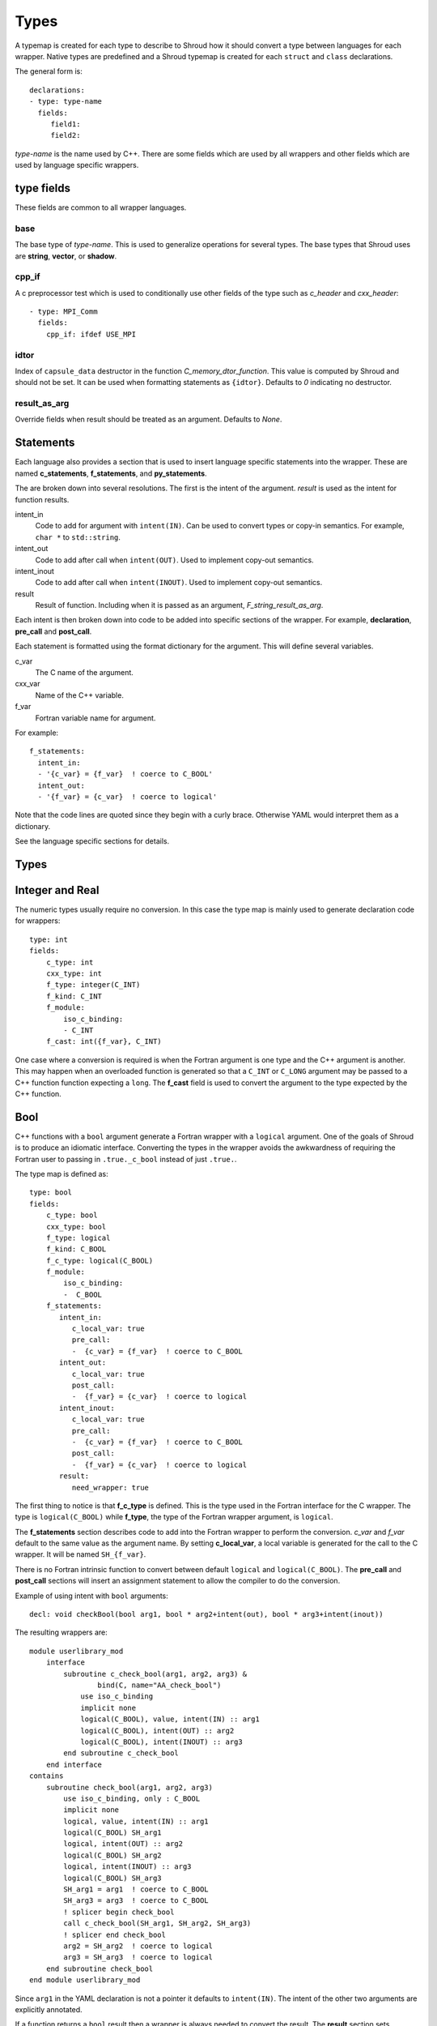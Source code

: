 .. Copyright (c) 2017-2018, Lawrence Livermore National Security, LLC. 
.. Produced at the Lawrence Livermore National Laboratory 
..
.. LLNL-CODE-738041.
.. All rights reserved. 
..
.. This file is part of Shroud.  For details, see
.. https://github.com/LLNL/shroud. Please also read shroud/LICENSE.
..
.. Redistribution and use in source and binary forms, with or without
.. modification, are permitted provided that the following conditions are
.. met:
..
.. * Redistributions of source code must retain the above copyright
..   notice, this list of conditions and the disclaimer below.
.. 
.. * Redistributions in binary form must reproduce the above copyright
..   notice, this list of conditions and the disclaimer (as noted below)
..   in the documentation and/or other materials provided with the
..   distribution.
..
.. * Neither the name of the LLNS/LLNL nor the names of its contributors
..   may be used to endorse or promote products derived from this
..   software without specific prior written permission.
..
.. THIS SOFTWARE IS PROVIDED BY THE COPYRIGHT HOLDERS AND CONTRIBUTORS
.. "AS IS" AND ANY EXPRESS OR IMPLIED WARRANTIES, INCLUDING, BUT NOT
.. LIMITED TO, THE IMPLIED WARRANTIES OF MERCHANTABILITY AND FITNESS FOR
.. A PARTICULAR PURPOSE ARE DISCLAIMED.  IN NO EVENT SHALL LAWRENCE
.. LIVERMORE NATIONAL SECURITY, LLC, THE U.S. DEPARTMENT OF ENERGY OR
.. CONTRIBUTORS BE LIABLE FOR ANY DIRECT, INDIRECT, INCIDENTAL, SPECIAL,
.. EXEMPLARY, OR CONSEQUENTIAL DAMAGES (INCLUDING, BUT NOT LIMITED TO,
.. PROCUREMENT OF SUBSTITUTE GOODS OR SERVICES; LOSS OF USE, DATA, OR
.. PROFITS; OR BUSINESS INTERRUPTION) HOWEVER CAUSED AND ON ANY THEORY OF
.. LIABILITY, WHETHER IN CONTRACT, STRICT LIABILITY, OR TORT (INCLUDING
.. NEGLIGENCE OR OTHERWISE) ARISING IN ANY WAY OUT OF THE USE OF THIS
.. SOFTWARE, EVEN IF ADVISED OF THE POSSIBILITY OF SUCH DAMAGE.
..
.. #######################################################################

.. _TypesAnchor:

Types
=====

A typemap is created for each type to describe to Shroud how it should
convert a type between languages for each wrapper.  Native types are
predefined and a Shroud typemap is created for each ``struct`` and
``class`` declarations.

The general form is::

    declarations:
    - type: type-name
      fields:
         field1:
         field2:

*type-name* is the name used by C++.  There are some fields which are
used by all wrappers and other fields which are used by language
specific wrappers.

type fields
-----------

These fields are common to all wrapper languages.

base
^^^^

The base type of *type-name*.
This is used to generalize operations for several types.
The base types that Shroud uses are **string**, **vector**, 
or **shadow**.

cpp_if
^^^^^^

A c preprocessor test which is used to conditionally use
other fields of the type such as *c_header* and *cxx_header*::

  - type: MPI_Comm
    fields:
      cpp_if: ifdef USE_MPI


idtor
^^^^^

Index of ``capsule_data`` destructor in the function
*C_memory_dtor_function*.
This value is computed by Shroud and should not be set.
It can be used when formatting statements as ``{idtor}``.
Defaults to *0* indicating no destructor.

.. format field

result_as_arg
^^^^^^^^^^^^^

Override fields when result should be treated as an argument.
Defaults to *None*.

Statements
----------

Each language also provides a section that is used 
to insert language specific statements into the wrapper.
These are named **c_statements**, **f_statements**, and
**py_statements**.

The are broken down into several resolutions.  The first is the
intent of the argument.  *result* is used as the intent for 
function results.

intent_in
    Code to add for argument with ``intent(IN)``.
    Can be used to convert types or copy-in semantics.
    For example, ``char *`` to ``std::string``.

intent_out
    Code to add after call when ``intent(OUT)``.
    Used to implement copy-out semantics.

intent_inout
    Code to add after call when ``intent(INOUT)``.
    Used to implement copy-out semantics.

result
    Result of function.
    Including when it is passed as an argument, *F_string_result_as_arg*.


Each intent is then broken down into code to be added into
specific sections of the wrapper.  For example, **declaration**,
**pre_call** and **post_call**.

Each statement is formatted using the format dictionary for the argument.
This will define several variables.

c_var
    The C name of the argument.

cxx_var
    Name of the C++ variable.

f_var
    Fortran variable name for argument.

For example::

    f_statements:
      intent_in:
      - '{c_var} = {f_var}  ! coerce to C_BOOL'
      intent_out:
      - '{f_var} = {c_var}  ! coerce to logical'

Note that the code lines are quoted since they begin with a curly brace.
Otherwise YAML would interpret them as a dictionary.

See the language specific sections for details.



Types
-----

.. Shroud predefines many of the native types.

  * void
  * int
  * long
  * size_t
  * bool
  * float
  * double
  * std::string
  * std::vector

  Fortran has no support for unsigned types.
          ``size_t`` will be the correct number of bytes, but
          will be signed.



Integer and Real
----------------

The numeric types usually require no conversion.
In this case the type map is mainly used to generate declaration code 
for wrappers::

    type: int
    fields:
        c_type: int 
        cxx_type: int
        f_type: integer(C_INT)
        f_kind: C_INT
        f_module:
            iso_c_binding:
            - C_INT
        f_cast: int({f_var}, C_INT)

One case where a conversion is required is when the Fortran argument
is one type and the C++ argument is another. This may happen when an
overloaded function is generated so that a ``C_INT`` or ``C_LONG``
argument may be passed to a C++ function function expecting a
``long``.  The **f_cast** field is used to convert the argument to the
type expected by the C++ function.


Bool
----

C++ functions with a ``bool`` argument generate a Fortran wrapper with
a ``logical`` argument.  One of the goals of Shroud is to produce an
idiomatic interface.  Converting the types in the wrapper avoids the
awkwardness of requiring the Fortran user to passing in
``.true._c_bool`` instead of just ``.true.``.

The type map is defined as::

    type: bool
    fields:
        c_type: bool 
        cxx_type: bool 
        f_type: logical 
        f_kind: C_BOOL
        f_c_type: logical(C_BOOL) 
        f_module:
            iso_c_binding:
            -  C_BOOL
        f_statements:
           intent_in:
              c_local_var: true 
              pre_call:
              -  {c_var} = {f_var}  ! coerce to C_BOOL
           intent_out:
              c_local_var: true 
              post_call:
              -  {f_var} = {c_var}  ! coerce to logical
           intent_inout:
              c_local_var: true 
              pre_call:
              -  {c_var} = {f_var}  ! coerce to C_BOOL
              post_call:
              -  {f_var} = {c_var}  ! coerce to logical
           result:
              need_wrapper: true

The first thing to notice is that **f_c_type** is defined.  This is
the type used in the Fortran interface for the C wrapper.  The type
is ``logical(C_BOOL)`` while **f_type**, the type of the Fortran
wrapper argument, is ``logical``.

The **f_statements** section describes code to add into the Fortran
wrapper to perform the conversion.  *c_var* and *f_var* default to
the same value as the argument name.  By setting **c_local_var**, a
local variable is generated for the call to the C wrapper.  It will be
named ``SH_{f_var}``.

There is no Fortran intrinsic function to convert between default
``logical`` and ``logical(C_BOOL)``. The **pre_call** and
**post_call** sections will insert an assignment statement to allow
the compiler to do the conversion.

Example of using intent with ``bool`` arguments::

    decl: void checkBool(bool arg1, bool * arg2+intent(out), bool * arg3+intent(inout))

The resulting wrappers are::

    module userlibrary_mod
        interface
            subroutine c_check_bool(arg1, arg2, arg3) &
                    bind(C, name="AA_check_bool")
                use iso_c_binding
                implicit none
                logical(C_BOOL), value, intent(IN) :: arg1
                logical(C_BOOL), intent(OUT) :: arg2
                logical(C_BOOL), intent(INOUT) :: arg3
            end subroutine c_check_bool
        end interface
    contains
        subroutine check_bool(arg1, arg2, arg3)
            use iso_c_binding, only : C_BOOL
            implicit none
            logical, value, intent(IN) :: arg1
            logical(C_BOOL) SH_arg1
            logical, intent(OUT) :: arg2
            logical(C_BOOL) SH_arg2
            logical, intent(INOUT) :: arg3
            logical(C_BOOL) SH_arg3
            SH_arg1 = arg1  ! coerce to C_BOOL
            SH_arg3 = arg3  ! coerce to C_BOOL
            ! splicer begin check_bool
            call c_check_bool(SH_arg1, SH_arg2, SH_arg3)
            ! splicer end check_bool
            arg2 = SH_arg2  ! coerce to logical
            arg3 = SH_arg3  ! coerce to logical
        end subroutine check_bool
    end module userlibrary_mod

Since ``arg1`` in the YAML declaration is not a pointer it defaults to
``intent(IN)``.  The intent of the other two arguments are explicitly
annotated.

If a function returns a ``bool`` result then a wrapper is always needed
to convert the result.  The **result** section sets **need_wrapper**
to force the wrapper to be created.  By default a function with no
argument would not need a wrapper since there will be no **pre_call**
or **post_call** code blocks.  Only the C interface would be required
since Fortran could call the C function directly.


Character
---------

Fortran, C, and C++ each have their own semantics for character variables.

  * Fortran ``character`` variables know their length and are blank filled
  * C ``char *`` variables are assumed to be ``NULL`` terminated.
  * C++ ``std::string`` know their own length and can provide a ``NULL`` terminated pointer.

It is not sufficient to pass an address between Fortran and C++ like
it is with other native types.  In order to get idiomatic behavior in
the Fortran wrappers it is often necessary to copy the values.  This
is to account for blank filled vs ``NULL`` terminated.

..  It also helps support ``const`` vs non-``const`` strings.

Any C++ function which has ``char`` or ``std::string`` arguments or
result will create an additional C function which include additional
arguments for the length of the strings.  Most Fortran compiler use
this convention when passing ``CHARACTER`` arguments. Shroud makes
this convention explicit for three reasons:

* It allows an interface to be used.  Functions with an interface may
  not pass the hidden, non-standard length argument, depending on compiler.
* It may pass the result of ``len`` and/or ``len_trim``.
  The convention just passes the length.
* Returning character argument from C to Fortran is non-portable.

Arguments with the *intent(in)* annotation are given the *len_trim*
annotation.  The assumption is that the trailing blanks are not part
of the data but only padding.  Return values and *intent(out)*
arguments add a *len* annotation with the assumption that the wrapper
will copy the result and blank fill the argument so it need to know
the declared length.

The additional function will be named the same as the original
function with the option **C_bufferify_suffix** appended to the end.
The Fortran wrapper will use the original function name, but call the
C function which accepts the length arguments.

The character type maps use the **c_statements** section to define
code which will be inserted into the C wrapper. *intent_in*,
*intent_out*, and *result* subsections add actions for the C wrapper.
*intent_in_buf*, *intent_out_buf*, and *result_buf* are used for
arguments with the *len* and *len_trim* annotations in the additional
C wrapper.


Char
^^^^

The type map::

        type: char
        fields:
            base: string
            cxx_type: char
            c_type: char
            c_statements:
                intent_in_buf:
                    buf_args:
                    - len_trim
                    cxx_local_var: pointer
                    cxx_header: <cstring>
                    pre_call:
                      - char * {cxx_var} = new char [{c_var_trim} + 1];
                      - std::strncpy({cxx_var}, {c_var}, {c_var_trim});
                      - {cxx_var}[{c_var_trim}] = '\0';
                    post_call:
                      -  delete [] {cxx_var};
                intent_out_buf:
                    buf_args:
                    - len
                    c_helper: ShroudStrCopy
                    cxx_local_var: pointer
                    pre_call:
                      - char * {cxx_var} = new char [{c_var_len} + 1];
                    post_call:
                      - ShroudStrCopy({c_var}, {c_var_len}, {cxx_val});
                      - delete [] {cxx_var};
                intent_inout_buf:
                    buf_args:
                    - len_trim
                    - len
                    c_helper: ShroudStrCopy
                    cxx_local_var: pointer
                    cxx_header: <cstring>
                    pre_call:
                      - char * {cxx_var} = new char [{c_var_trim} + 1];
                      - std::strncpy({cxx_var}, {c_var}, {c_var_trim});
                      - {cxx_var}[{c_var_trim}] = '\0';
                    post_call:
                      -  delete [] {cxx_var};
                result_buf:
                    buf_args:
                    - len
                    c_helper: ShroudStrCopy
                    cxx_header: <cstring>
                    post_call:
                      - if ({cxx_var} == NULL) {{
                      -     std::memset({c_var}, ' ', {c_var_len});
                      - }} else {{
                      -     ShroudStrCopy({c_var}, {c_var_len}, {cxx_var});
                      - }}

            f_type: character(*)
            f_kind: C_CHAR
            f_c_type: character(kind=C_CHAR)
            f_c_module:
                iso_c_binding:
                  - C_CHAR

            f_statements:
                result_pure:
                    need_wrapper: True
                    f_helper: fstr_ptr
                    call:
                      - {F_result} = fstr_ptr({F_C_call}({F_arg_c_call_tab}))


The function ``passCharPtr(dest, src)`` is equivalent to the Fortran
statement ``dest = src``::

    - decl: void passCharPtr(char *dest+intent(out), const char *src)

.. from tests/strings.cpp

The intent of ``dest`` must be explicit.  It defaults to *intent(inout)*
since it is a pointer.
``src`` is implied to be *intent(in)* since it is ``const``.

This single line will create five different wrappers.  The first is the 
pure C version.  The only feature this provides to Fortran is the ability
to call a C++ function by wrapping it in an ``extern "C"`` function::

    void STR_pass_char_ptr(char * dest, const char * src)
    {
        passCharPtr(dest, src);
        return;
    }

A Fortran interface for the routine is generated which will allow the
function to be called directly::

        subroutine c_pass_char_ptr(dest, src) &
                bind(C, name="STR_pass_char_ptr")
            use iso_c_binding, only : C_CHAR
            implicit none
            character(kind=C_CHAR), intent(OUT) :: dest(*)
            character(kind=C_CHAR), intent(IN) :: src(*)
        end subroutine c_pass_char_ptr

The user is responsible for providing the ``NULL`` termination.
The result in ``str`` will also be ``NULL`` terminated instead of 
blank filled.::

    character(30) str
    call c_pass_char_ptr(dest=str, src="mouse" // C_NULL_CHAR)

An additional C function is automatically declared which is summarized as::

    - decl: void passCharPtr(char * dest+intent(out)+len(Ndest),
                             const char * src+intent(in)+len_trim(Lsrc))

And generates::

    void STR_pass_char_ptr_bufferify(char * dest, int Ndest,
                                     const char * src, int Lsrc)
    {
        char * SH_dest = (char *) malloc(Ndest + 1);
        char * SH_src = (char *) malloc(Lsrc + 1);
        std::memcpy(SH_src, src, Lsrc);
        SH_src[Lsrc] = '\0';
        passCharPtr(SH_dest, SH_src);
        ShroudStrCopy(dest, Ndest, SH_dest);
        free(SH_dest);
        free(SH_src);
        return;
    }

``Ndest`` is the declared length of argument ``dest`` and ``Lsrc`` is
the trimmed length of argument ``src``.  These generated names must
not conflict with any other arguments.  There are two ways to set the
names.  First by using the options **C_var_len_template** and
**C_var_trim_template**. This can be used to control how the names are
generated for all functions if set globally or just a single function
if set in the function's options.  The other is by explicitly setting
the *len* and *len_trim* annotations which only effect a single
declaration.

The pre_call code creates space for the C strings by allocating
buffers with space for an additional character (the ``NULL``).  The
*intent(in)* string copies the data and adds an explicit terminating
``NULL``.  The function is called then the post_call section copies
the result back into the ``dest`` argument and deletes the scratch
space.  ``ShroudStrCopy`` is a function provided by Shroud which
copies character into the destination up to ``Ndest`` characters, then
blank fills any remaining space.

The Fortran interface is generated::

        subroutine c_pass_char_ptr_bufferify(dest, Ndest, src, Lsrc) &
                bind(C, name="STR_pass_char_ptr_bufferify")
            use iso_c_binding, only : C_CHAR, C_INT
            implicit none
            character(kind=C_CHAR), intent(OUT) :: dest(*)
            integer(C_INT), value, intent(IN) :: Ndest
            character(kind=C_CHAR), intent(IN) :: src(*)
            integer(C_INT), value, intent(IN) :: Lsrc
        end subroutine c_pass_char_ptr_bufferify

And finally, the Fortran wrapper with calls to ``len`` and ``len_trim``::

    subroutine pass_char_ptr(dest, src)
        use iso_c_binding, only : C_INT
        character(*), intent(OUT) :: dest
        character(*), intent(IN) :: src
        call c_pass_char_ptr_bufferify(dest, len(dest, kind=C_INT), src,  &
            len_trim(src, kind=C_INT))
    end subroutine pass_char_ptr

Now the function can be called without the user aware that it is written in C++::

    character(30) str
    call pass_char_ptr(dest=str, src="mouse")


std::string
^^^^^^^^^^^

The ``std::string`` type map is very similar to ``char`` but provides some
additional sections to convert between ``char *`` and ``std::string``::

        type: string
        fields:
            base: string
            cxx_type: std::string
            cxx_header: <string>
            cxx_to_c: {cxx_var}{cxx_member}c_str()
            c_type: char
    
            c_statements:
                intent_in:
                    cxx_local_var: object
                    pre_call:
                      - {c_const}std::string {cxx_var}({c_var});
                intent_out:
                    cxx_header: <cstring>
                    post_call:
                      - strcpy({c_var}, {cxx_val});
                intent_inout:
                    cxx_header: <cstring>
                    pre_call:
                      - {c_const}std::string {cxx_var}({c_var});
                    post_call:
                      - strcpy({c_var}, {cxx_val});

                intent_in_buf:
                    buf_args:
                    - len_trim
                    cxx_local_var: object
                    pre_call:
                      - {c_const}std::string {cxx_var}({c_var}, {c_var_trim});
                intent_out_buf:
                    buf_args:
                    - len
                    pre_call:
                      - {c_const}std::string {cxx_var};
                    post_call:
                      - ShroudStrCopy({c_var}, {c_var_len}, {cxx_val});
                intent_inout_buf:
                    buf_args:
                    - len_trim
                    - len
                    cxx_local_var: object
                    pre_call:
                      - std::string {cxx_var}({c_var}, {c_var_trim});
                    post_call:
                      - ShroudStrCopy({c_var}, {c_var_len}, {cxx_val});
                result_buf:
                    buf_args:
                    - len
                    cxx_header: <cstring>
                    post_call:
                       - if ({cxx_var}.empty()) {{
                       -   std::memset({c_var}, ' ', {c_var_len});
                       - }} else {{
                       -   ShroudStrCopy({c_var}, {c_var_len}, {cxx_val});
                       - }}
    
            f_type: character(*)
            f_kind: C_CHAR
            f_c_type: character(kind=C_CHAR)
            f_c_module:
                iso_c_binding:
                  - C_CHAR

            f_statements:
                result_pure:
                    need_wrapper: True
                    f_helper: fstr_ptr
                    call:
                      - {F_result} = fstr_ptr({F_C_call}({F_arg_c_call_tab}))


To demonstrate this type map, ``acceptStringReference`` is a function which
will accept and modify a string reference::

    - decl: void acceptStringReference(std::string & arg1)

A reference defaults to *intent(inout)* and will add both the *len*
and *len_trim* annotations.

Both generated functions will convert ``arg`` into a ``std::string``,
call the function, then copy the results back into the argument. The
important thing to notice is that the pure C version could do very bad
things since it does not know how much space it has to copy into.  The
bufferify version knows the allocated length of the argument.
However, since the input argument is a fixed length it may be too
short for the new string value::

    void STR_accept_string_reference(char * arg1)
    {
        std::string SH_arg1(arg1);
        acceptStringReference(SH_arg1);
        strcpy(arg1, SH_arg1.c_str());
        return;
    }

    void STR_accept_string_reference_bufferify(char * arg1,
                                               int Larg1, int Narg1)
    {
        std::string SH_arg1(arg1, Larg1);
        acceptStringReference(SH_arg1);
        ShroudStrCopy(arg1, Narg1, SH_arg1.c_str());
        return;
    }

Each interface matches the C wrapper::

        subroutine c_accept_string_reference(arg1) &
                bind(C, name="STR_accept_string_reference")
            use iso_c_binding, only : C_CHAR
            implicit none
            character(kind=C_CHAR), intent(INOUT) :: arg1(*)
        end subroutine c_accept_string_reference

        subroutine c_accept_string_reference_bufferify(arg1, Larg1, Narg1) &
                bind(C, name="STR_accept_string_reference_bufferify")
            use iso_c_binding, only : C_CHAR, C_INT
            implicit none
            character(kind=C_CHAR), intent(INOUT) :: arg1(*)
            integer(C_INT), value, intent(IN) :: Larg1
            integer(C_INT), value, intent(IN) :: Narg1
        end subroutine c_accept_string_reference_bufferify

And the Fortran wrapper provides the correct values for the *len* and
*len_trim* arguments::

    subroutine accept_string_reference(arg1)
        use iso_c_binding, only : C_INT
        character(*), intent(INOUT) :: arg1
        ! splicer begin accept_string_reference
        call c_accept_string_reference_bufferify(arg1,  &
            len_trim(arg1, kind=C_INT), len(arg1, kind=C_INT))
        ! splicer end accept_string_reference
    end subroutine accept_string_reference

char functions
^^^^^^^^^^^^^^

Functions which return a ``char *`` provide an additional challenge.
Taken literally they should return a ``type(C_PTR)``.  And if you call
the function via the interface, that's what you get.  However,
Shroud provides several options to provide a more idiomatic usage.

Each of these declaration call identical C++ functions but they are
wrapped differently::

    - decl: const char * getCharPtr1()  +pure
    - decl: const char * getCharPtr2+len(30)()
    - decl: const char * getCharPtr3()
      format:
         F_string_result_as_arg: output

All of the generated C wrappers are very similar.  The buffer version
copies the result into a buffer of known length::

    const char * STR_get_char_ptr1()
    {
        const char * SHC_rv = getChar1();
        return SHC_rv;
    }

    void STR_get_char1_bufferify(char * SHF_rv, int NSHF_rv)
    {
        const char * SHC_rv = getChar1();
        if (SHC_rv == NULL) {
            std::memset(SHF_rv, ' ', NSHF_rv);
        } else {
            ShroudStrCopy(SHF_rv, NSHF_rv, SHC_rv);
        }
        return;
    }

``getCharPtr1`` adds the pure annotation.  This annotation is passed to
the Fortran interface where it declares the function as ``pure``::

        pure function c_get_char1() &
                result(SH_rv) &
                bind(C, name="STR_get_char1")
            use iso_c_binding, only : C_PTR
            implicit none
            type(C_PTR) SH_rv
        end function c_get_char1

The Fortran wrapper calls the C wrapper twice.  Once in a declaration
to get the length of the string and once to copy the value.  The
functions ``strlen_ptr`` and ``fstr`` are provided by Shroud to get
the length of a ``NULL`` terminated string and to copy and blank fill
a variable.  This creates a Fortran function which returns a string of
variable length.  The *pure* annotation tells the compiler there are
no side effects which is important because it will be called twice.
You'd also want the C++ function to be fast::

    function get_char_ptr1() &
            result(SHT_rv)
        use iso_c_binding, only : C_CHAR
        character(kind=C_CHAR, len=strlen_ptr(c_get_char_ptr1())) :: SHT_rv
        SHT_rv = fstr(c_get_char_ptr1())
    end function get_char_ptr1

If you know the maximum size of string that you expect the function to
return, then the *len* attribute is used to declare the length.  The
advantage is that the C function is only called once.  The downside is
that any result which is longer than the length will be silently
truncated::

    function get_char_ptr2() &
            result(SHT_rv)
        use iso_c_binding, only : C_CHAR, C_INT
        character(kind=C_CHAR, len=30) :: SHT_rv
        call c_get_char_ptr2_bufferify(SHT_rv, len(SHT_rv, kind=C_INT))
    end function get_char_ptr2

The third option gives the best of both worlds.  The C wrapper is only
called once and any size result can be returned.  The result of the C
function will be returned in the Fortran argument named by format string
**F_string_result_as_arg**.  The potential downside is that a Fortran
subroutine is generated instead of a function::

    subroutine get_char_ptr3(output)
        use iso_c_binding, only : C_INT
        character(*), intent(OUT) :: output
        call c_get_char_ptr3_bufferify(output, len(output, kind=C_INT))
    end subroutine get_char_ptr3

.. char ** not supported

string functions
^^^^^^^^^^^^^^^^

Function which return ``std::string`` values are similar but must provide the
extra step of converting the result into a ``char *``::

    - decl: const string& getString1()  +pure

The generated wrappers are::

    const char * STR_get_string1()
    {
        const std::string & SHCXX_rv = getString1();
        const char * SHC_rv = SHCXX_rv.c_str();
        return SHC_rv;
    }
    
    void STR_get_string1_bufferify(char * SHF_rv, int NSHF_rv)
    {
        const std::string & SHCXX_rv = getString1();
        if (SHCXX_rv.empty()) {
            std::memset(SHF_rv, ' ', NSHF_rv);
        } else {
            ShroudStrCopy(SHF_rv, NSHF_rv, SHCXX_rv.c_str());
        }
        return;
    }

These example assume that a pointer to an existing string is returned.
If the C++ function allocates a string, the C wrapper should deallocate
it after copying the contents to avoid leaking memory.
This can be dealt with by adding the **C_finalize** format string::

    - decl: const string& getString1()  +pure
      format:
         C_finalize:  free 


std::vector
-----------

A ``std::vector`` argument for a C++ function can be created from a Fortran array.
The address and size of the array is extracted and passed to the C wrapper to create
the ``std::vector``::

    int vector_sum(const std::vector<int> &arg);
    void vector_iota(std::vector<int> &arg);

Are wrapped with the YAML input::

    - decl: int vector_sum(const std::vector<int> &arg)
    - decl: void vector_iota(std::vector<int> &arg+intent(out))

``intent(in)`` is implied for the *vector_sum* argument since it is ``const``.
The Fortran wrapper passes the array and the size to C::

    function vector_sum(arg) &
            result(SHT_rv)
        use iso_c_binding, only : C_INT, C_LONG
        integer(C_INT), intent(IN) :: arg(:)
        integer(C_INT) :: SHT_rv
        SHT_rv = c_vector_sum_bufferify(arg, size(arg, kind=C_LONG))
    end function vector_sum

    subroutine vector_iota(arg)
        use iso_c_binding, only : C_INT, C_LONG
        integer(C_INT), intent(OUT) :: arg(:)
        call c_vector_iota_bufferify(arg, size(arg, kind=C_LONG))
    end subroutine vector_iota

The C wrapper then creates a ``std::vector``::

    int TUT_vector_sum_bufferify(const int * arg, long Sarg)
    {
        const std::vector<int> SH_arg(arg, arg + Sarg);
        int SHC_rv = tutorial::vector_sum(SH_arg);
        return SHC_rv;
    }
    
    void TUT_vector_iota_bufferify(int * arg, long Sarg)
    {
        std::vector<int> SH_arg(Sarg);
        tutorial::vector_iota(SH_arg);
        {
            std::vector<int>::size_type
                SHT_i = 0,
                SHT_n = Sarg;
            SHT_n = std::min(SH_arg.size(), SHT_n);
            for(; SHT_i < SHT_n; SHT_i++) {
                arg[SHT_i] = SH_arg[SHT_i];
            }
        }
        return;
    }

On ``intent(in)``, the ``std::vector`` constructor copies the values
from the input pointer.  With ``intent(out)``, the values are copied
after calling the function.

.. note:: With ``intent(out)``, if *vector_iota* changes the size of ``arg`` to be longer than
          the original size of the Fortran argument, the additional values will not be copied. 

MPI_Comm
--------

MPI_Comm is provided by Shroud and serves as an example of how to wrap
a non-native type.  MPI provides a Fortran interface and the ability
to convert MPI_comm between Fortran and C. The type map tells Shroud
how to use these routines::

        type: MPI_Comm
        fields:
            cxx_type: MPI_Comm
            c_header: mpi.h
            c_type: MPI_Fint
            f_type: integer
            f_kind: C_INT
            f_c_type: integer(C_INT)
            f_c_module:
                iso_c_binding:
                  - C_INT
            cxx_to_c: MPI_Comm_c2f({cxx_var})
            c_to_cxx: MPI_Comm_f2c({c_var})


This mapping makes the assumption that ``integer`` and
``integer(C_INT)`` are the same type.


.. Complex Type
   ------------


.. Derived Types
   -------------

.. _TypesAnchor_Function_Pointers:

Function Pointers
-----------------

C or C++ arguments which are pointers to functions are supported.
The function pointer type is wrapped using a Fortran ``abstract interface``.
Only C compatible arguments in the function pointer are supported since
no wrapper for the function pointer is created.  It must be callable 
directly from Fortran.

The function is wrapped as usual::

    declarations:
    - decl: int callback1(int in, int (*incr)(int));

The main addition is the creation of an abstract interface in Fortran::

    abstract interface
        function callback1_incr(arg0) bind(C)
            use iso_c_binding, only : C_INT
            implicit none
            integer(C_INT), value :: arg0
            integer(C_INT) :: callback1_incr
        end function callback1_incr
    end interface

    interface
        function callback1(in, incr) &
                result(SHT_rv) &
                bind(C, name="TUT_callback1")
            use iso_c_binding, only : C_INT
            import :: callback1_incr
            implicit none
            integer(C_INT), value, intent(IN) :: in
            procedure(callback1_incr) :: incr
            integer(C_INT) :: SHT_rv
        end function callback1
    end interface

The ``abstract interface`` is named from option
**F_abstract_interface_subprogram_template** which defaults to
``{underscore_name}_{argname}`` where *argname* is the name of the
function argument.

If the function pointer uses an abstract declarator
(no argument name), the argument name is created from option
**F_abstract_interface_argument_template** which defaults to
``arg{index}`` where *index* is the 0-based argument index.
When a name is given to a function pointer argument,
it is always used in the ``abstract interface``.

To change the name of the subprogram or argument, change the option.
There are no format fields **F_abstract_interface_subprogram** or
**F_abstract_interface_argument** since they vary by argument (or
argument to an argument)::

    options:
      F_abstract_interface_subprogram_template: custom_funptr
      F_abstract_interface_argument_template: XX{index}arg


Class Type
----------

Each class in the input file will create a C struct to save
information about the C++ class.
.. XXX

 
Each class in the input file will create a Fortran derived type which
acts as a shadow class for the C++ class.  A pointer to an instance is
saved as a ``type(C_PTR)`` value.  The *f_to_c* field uses the
generated ``get_instance`` function to return the pointer which will
be passed to C.

In C an opaque typedef for a struct is created as the type for the C++
instance pointer.  The *c_to_cxx* and *cxx_to_c* fields casts this
pointer to C++ and back to C.

The class example from the tutorial is::

    declarations:
    - decl: class Class1

Shroud will generate a type map for this class as::

    type: Class1
    fields:
        base: shadow
        c_type: TUT_class1
        cxx_type: Class1
        c_to_cxx: \tstatic_cast<{c_const}Class1 *>(\tstatic_cast<{c_const}void *>(\t{c_var}))
        cxx_to_c: \tstatic_cast<{c_const}TUT_class1 *>(\tstatic_cast<{c_const}void *>(\t{cxx_var}))

        f_type: type(class1)
        f_derived_type: class1
        f_c_type: type(C_PTR)
        f_c_module:
            iso_c_binding:
              - C_PTR
        f_module:
            tutorial_mod:
              - class1
        f_return_code: {F_result}%{F_derived_member} = {F_C_call}({F_arg_c_call_tab})
        f_to_c: {f_var}%get_instance()
        forward: Class1

Methods are added to a class with a ``declarations`` field::

    declarations:
    - decl: class Class1
      declarations:
      - decl: void func()

corresponds to the C++ code::

    class Class1
    {
       void func();
    }

A class will be forward declared when the ``declarations`` field is
not provided.  When the class is not defined later in the file, it may
be necessary to provide the conversion fields to complete the type::

    declarations:
    - decl: class Class1
      fields:
        c_type: TUT_class1
        f_derived_type: class1
        f_to_c: "{f_var}%get_instance()"
        f_module:
          tutorial_mod:
          - class1


The type map will be written to a file to allow its used by other
wrapped libraries.  The file is named by the global field
**YAML_type_filename**. This file will only list some of the fields
show above with the remainder set to default values by Shroud.

The default name of the constructor is ``ctor``.  The name can 
be specified with the **name** attribute.
If the constructor is overloaded, each constructor must be given the
same **name** attribute.
The *function_suffix* must not be explicitly set to blank since the name
is used by the ``generic`` interface.

The constructor and destructor will only be wrapped if explicitly added
to the YAML file to avoid wrapping ``private`` constructors and destructors.

..  chained function calls

Member Variables
^^^^^^^^^^^^^^^^

For each member variable of a C++ class a C and Fortran wrapper
function will be created to get or set the value.  The Python wrapper
will create a descriptor::

    class Class1
    {
    public:
       int m_flag;
       int m_test;
    }

It is added to the YAML file as::

    - decl: class Class1
      declarations:
      - decl: int m_flag +readonly;
      - decl: int m_test +name(test);

The *readonly* attribute will not write the setter function or descriptor.
Python will report::

    >>> obj = tutorial.Class1()
    >>> obj.m_flag =1
    Traceback (most recent call last):
      File "<stdin>", line 1, in <module>
    AttributeError: attribute 'm_flag' of 'tutorial.Class1' objects is not writable

The *name* attribute will change the name of generated functions and
descriptors.  This is helpful when using a naming convention like
``m_test`` and you do not want ``m_`` to be used in the wrappers.

.. _MemoryManagementAnchor:

Memory Management
-----------------

Shroud generated C wrappers do not explicitly delete any memory.
However a destructor may be automatically called for some C++ stl
classes.  For example, a function which returns a ``std::string``
will have its value copied into Fortran memory since the function's
returned object will be destroyed when the C++ wrapper returns.  If a
function returns a ``char *`` value, it will also be copied into Fortran
memory. But if the caller of the C++ function wants to transfer
ownership of the pointer to its caller, the C++ wrapper will leak the
memory.

The **C_finalize** variable may be used to insert code before
returning from the wrapper.  Use **C_finalize_buf** for the buffer
version of wrapped functions.

For example, a function which returns a new string will have to 
``delete`` it before the C wrapper returns::

    std::string * getConstStringPtrLen()
    {
        std::string * rv = new std::string("getConstStringPtrLen");
        return rv;
    }

Wrapped as::

    - decl: const string * getConstStringPtrLen+len=30()
      format:
        C_finalize_buf: delete {cxx_var};

The C buffer version of the wrapper is::

    void STR_get_const_string_ptr_len_bufferify(char * SHF_rv, int NSHF_rv)
    {
        const std::string * SHCXX_rv = getConstStringPtrLen();
        if (SHCXX_rv->empty()) {
            std::memset(SHF_rv, ' ', NSHF_rv);
        } else {
            ShroudStrCopy(SHF_rv, NSHF_rv, SHCXX_rv->c_str());
        }
        {
            // C_finalize
            delete SHCXX_rv;
        }
        return;
    }

The unbuffer version of the function cannot ``destroy`` the string since
only a pointer to the contents of the string is returned.  It would
leak memory when called::

    const char * STR_get_const_string_ptr_len()
    {
        const std::string * SHCXX_rv = getConstStringPtrLen();
        const char * SHC_rv = SHCXX_rv->c_str();
        return SHC_rv;
    }

.. note:: Reference counting and garbage collection are still a work in progress


